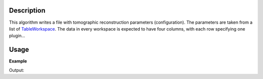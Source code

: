 .. algorithm::

.. summary::

.. alias::

.. properties::

Description
-----------

This algorithm writes a file with tomographic reconstruction
parameters (configuration). The parameters are taken from a list of
`TableWorkspace <http://www.mantidproject.org/TableWorkspace>`_. The
data in every workspace is expected to have four columns, with each
row specifying one plugin...

Usage
-----

**Example**

.. testcode:: SaveTomoConfig

    # TODO

Output:

.. testoutput:: SaveTomoConfig

   # TODO

.. categories::

